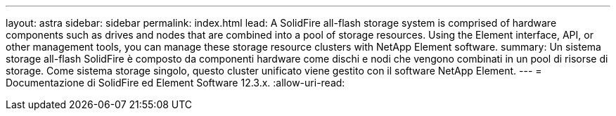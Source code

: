 ---
layout: astra 
sidebar: sidebar 
permalink: index.html 
lead: A SolidFire all-flash storage system is comprised of hardware components such as drives and nodes that are combined into a pool of storage resources. Using the Element interface, API, or other management tools, you can manage these storage resource clusters with NetApp Element software. 
summary: Un sistema storage all-flash SolidFire è composto da componenti hardware come dischi e nodi che vengono combinati in un pool di risorse di storage. Come sistema storage singolo, questo cluster unificato viene gestito con il software NetApp Element. 
---
= Documentazione di SolidFire ed Element Software 12.3.x.
:allow-uri-read: 


